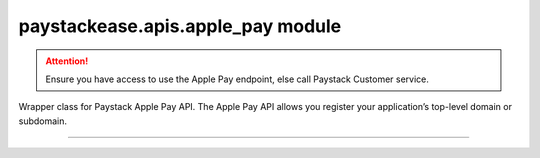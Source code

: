 paystackease.apis.apple\_pay module
-----------------------------------

.. :py:currentmodule:: paystackease.apis.apple_pay

.. attention::
    Ensure you have access to use the Apple Pay endpoint, else call Paystack Customer service.

Wrapper class for Paystack Apple Pay API. The Apple Pay API allows you register your application’s top-level domain or subdomain.

------------------------------------------------------------------------------

.. py:class:: ApplePayClientAPI(secret_key: str = None)

    Bases: :py:class:`~paystackease.base.PayStackBaseClientAPI`

    Paystack Apple Pay API Reference: `Apple Pay`_

    .. py:method:: list_domains(use_cursor: bool | None = False, next_page: int | None = None, previous_page: int | None = None)→ dict

        List all domains registered with the Apple Pay API.

        :param use_cursor: Use cursor for pagination (default: False).
        :type use_cursor: bool, optional
        :param next_page: Next page.
        :type next_page: int, optional
        :param previous_page: Previous page.
        :type previous_page: int, optional

        :return: The response from the API.
        :rtype: dict

    .. py:method:: register_domain(domain_name: str)→ dict

        Register a domain with the Apple Pay API.

        :param domain_name: The domain name.
        :type domain_name: str

        :return: The response from the API.
        :rtype: dict

    .. important::
        The :py:meth:`~paystackease.apis.apple_pay.ApplePayClientAPI.register_domain` method can only be called with one domain or subdomain at a time.

    .. py:method:: unregister_domain(domain_name: str)→ dict

        Unregister a domain with the Apple Pay API.

        :param domain_name: The domain name.
        :type domain_name: str

        :return: The response from the API.
        :rtype: dict


.. _Apple Pay: https://paystack.com/docs/api/apple-pay/
